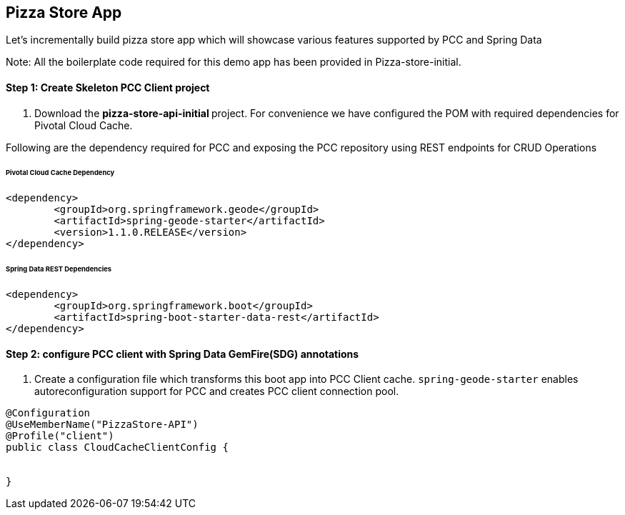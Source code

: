 ## Pizza Store App

Let's incrementally build pizza store app which will showcase various features supported by PCC and Spring Data

Note: All the boilerplate code required for this demo app has been provided in Pizza-store-initial.

#### Step 1: Create Skeleton PCC Client project

a. Download the ** pizza-store-api-initial ** project. For convenience we have configured the POM with required dependencies for Pivotal Cloud Cache. 

Following are the dependency required for PCC and exposing the PCC repository using REST endpoints for CRUD Operations

###### Pivotal Cloud Cache Dependency

```
<dependency>
	<groupId>org.springframework.geode</groupId>
	<artifactId>spring-geode-starter</artifactId>
	<version>1.1.0.RELEASE</version>
</dependency>

```

###### Spring Data REST Dependencies

```
<dependency>
	<groupId>org.springframework.boot</groupId>
	<artifactId>spring-boot-starter-data-rest</artifactId>
</dependency>

```

#### Step 2: configure PCC client with Spring Data GemFire(SDG) annotations

a. Create a configuration file which transforms this boot app into PCC Client cache. `spring-geode-starter` enables autoreconfiguration support for PCC and creates PCC client connection pool.

```
@Configuration
@UseMemberName("PizzaStore-API")
@Profile("client")
public class CloudCacheClientConfig {


}
```